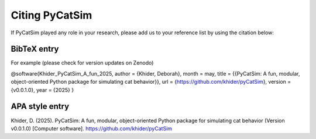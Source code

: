 .. _citing_pycatsim:

Citing PyCatSim
===============

If PyCatSim played any role in your research, please add us to your reference list by using the citation below:

BibTeX entry
"""""""""""""

For example (please check for version updates on Zenodo)

@software{Khider_PyCatSim_A_fun_2025,
author = {Khider, Deborah},
month = may,
title = {{PyCatSim: A fun, modular, object-oriented Python package for simulating cat behavior}},
url = {https://github.com/khider/pyCatSim},
version = {v0.0.1.0},
year = {2025}
}



APA style entry
"""""""""""""""

Khider, D. (2025). PyCatSim: A fun, modular, object-oriented Python package for simulating cat behavior (Version v0.0.1.0) [Computer software]. https://github.com/khider/pyCatSim